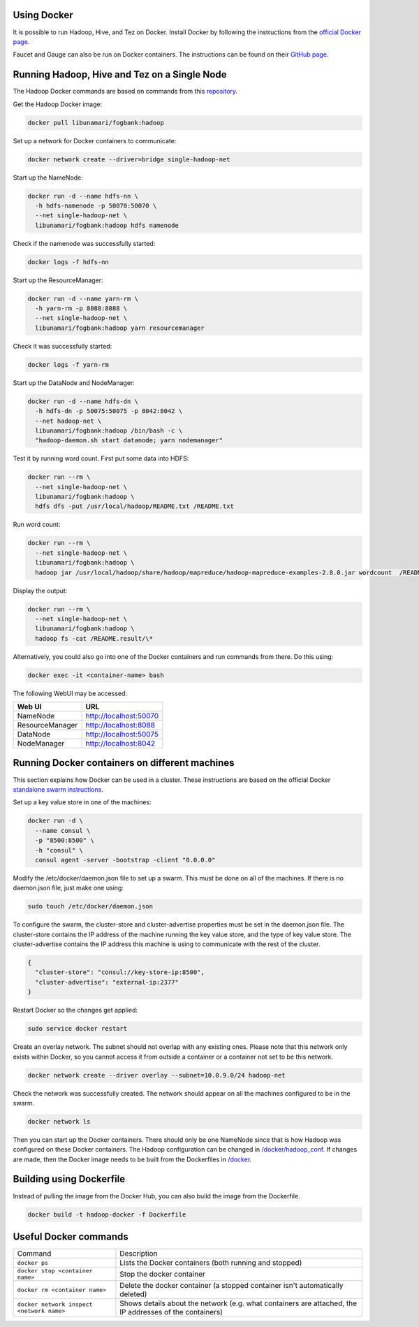 =============
Using Docker
=============
It is possible to run Hadoop, Hive, and Tez on Docker. Install Docker by following the instructions from the `official Docker page <https://docs.docker.com/engine/installation/>`_.

Faucet and Gauge can also be run on Docker containers. The instructions can be found on their `GitHub page <https://github.com/faucetsdn/faucet/blob/master/docs/README.docker.md>`_.

==============================================
Running Hadoop, Hive and Tez on a Single Node
==============================================
The Hadoop Docker commands are based on commands from this `repository <https://github.com/bigdatafoundation/docker-hadoop>`_.

Get the Hadoop Docker image:

.. code:: bash

  docker pull libunamari/fogbank:hadoop

Set up a network for Docker containers to communicate:

.. code:: bash

  docker network create --driver=bridge single-hadoop-net

Start up the NameNode:

.. code:: bash

  docker run -d --name hdfs-nn \
    -h hdfs-namenode -p 50070:50070 \
    --net single-hadoop-net \
    libunamari/fogbank:hadoop hdfs namenode

Check if the namenode was successfully started:

.. code:: bash

  docker logs -f hdfs-nn

Start up the ResourceManager:

.. code:: bash

  docker run -d --name yarn-rm \
    -h yarn-rm -p 8088:8088 \
    --net single-hadoop-net \
    libunamari/fogbank:hadoop yarn resourcemanager 
    
Check it was successfully started:

.. code:: bash

  docker logs -f yarn-rm

Start up the DataNode and NodeManager:

.. code:: bash

  docker run -d --name hdfs-dn \
    -h hdfs-dn -p 50075:50075 -p 8042:8042 \
    --net hadoop-net \
    libunamari/fogbank:hadoop /bin/bash -c \
    "hadoop-daemon.sh start datanode; yarn nodemanager" 

Test it by running word count. First put some data into HDFS:

.. code:: bash

  docker run --rm \
    --net single-hadoop-net \
    libunamari/fogbank:hadoop \
    hdfs dfs -put /usr/local/hadoop/README.txt /README.txt

Run word count:

.. code:: bash

  docker run --rm \
    --net single-hadoop-net \
    libunamari/fogbank:hadoop \
    hadoop jar /usr/local/hadoop/share/hadoop/mapreduce/hadoop-mapreduce-examples-2.8.0.jar wordcount  /README.txt /README.result

Display the output:

.. code:: bash

  docker run --rm \
    --net single-hadoop-net \
    libunamari/fogbank:hadoop \
    hadoop fs -cat /README.result/\*

Alternatively, you could also go into one of the Docker containers and run commands from there. Do this using:

.. code:: bash

  docker exec -it <container-name> bash

The following WebUI may be accessed:

+-----------------+------------------------+
| Web UI          | URL                    |
+=================+========================+
| NameNode        | http://localhost:50070 |
+-----------------+------------------------+
| ResourceManager | http://localhost:8088  |
+-----------------+------------------------+
| DataNode        | http://localhost:50075 |
+-----------------+------------------------+
| NodeManager     | http://localhost:8042  |
+-----------------+------------------------+

================================================
Running Docker containers on different machines
================================================
This section explains how Docker can be used in a cluster. These instructions are based on the official Docker `standalone swarm instructions <https://docs.docker.com/engine/userguide/networking/overlay-standalone-swarm/>`_. 

Set up a key value store in one of the machines: 

.. code:: bash

  docker run -d \
    --name consul \
    -p "8500:8500" \
    -h "consul" \
    consul agent -server -bootstrap -client "0.0.0.0"
  
Modify the /etc/docker/daemon.json file to set up a swarm. This must be done on all of the machines. If there is no daemon.json file, just make one using:

.. code:: bash

  sudo touch /etc/docker/daemon.json

To configure the swarm, the cluster-store and cluster-advertise properties must be set in the daemon.json file. The cluster-store contains the IP address of the machine running the key value store, and the type of key value store. The cluster-advertise contains the IP address this machine is using to communicate with the rest of the cluster. 

.. code:: json

  {
    "cluster-store": "consul://key-store-ip:8500",
    "cluster-advertise": "external-ip:2377"
  }

Restart Docker so the changes get applied:

.. code:: bash

  sudo service docker restart

Create an overlay network. The subnet should not overlap with any existing ones. Please note that this network only exists within Docker, so you cannot access it from outside a container or a container not set to be this network.

.. code:: bash

  docker network create --driver overlay --subnet=10.0.9.0/24 hadoop-net

Check the network was successfully created. The network should appear on all the machines configured to be in the swarm.

.. code:: bash

  docker network ls

Then you can start up the Docker containers. There should only be one NameNode since that is how Hadoop was configured on these Docker containers.  The Hadoop configuration can be changed in `/docker/hadoop_conf </docker/hadoop_conf>`_. If changes are made, then the Docker image needs to be built from the Dockerfiles in `/docker </docker>`_.

=========================
Building using Dockerfile
=========================
Instead of pulling the image from the Docker Hub, you can also build the image from the Dockerfile.

.. code:: bash

  docker build -t hadoop-docker -f Dockerfile

=========================
Useful Docker commands
=========================

+-------------------------------------------+---------------------------------------------------------------------------------------------------------+
| Command                                   | Description                                                                                             |
+-------------------------------------------+---------------------------------------------------------------------------------------------------------+
| ``docker ps``                             | Lists the Docker containers (both running and stopped)                                                  |
+-------------------------------------------+---------------------------------------------------------------------------------------------------------+
| ``docker stop <container name>``          | Stop the docker container                                                                               |
+-------------------------------------------+---------------------------------------------------------------------------------------------------------+
| ``docker rm <container name>``            | Delete the docker container (a stopped container isn't automatically deleted)                           |
+-------------------------------------------+---------------------------------------------------------------------------------------------------------+
| ``docker network inspect <network name>`` | Shows details about the network (e.g. what containers are attached, the IP addresses of the containers) |
+-------------------------------------------+---------------------------------------------------------------------------------------------------------+
